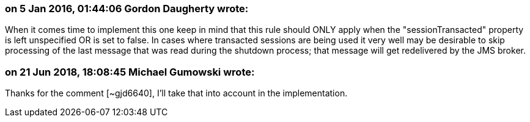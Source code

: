 === on 5 Jan 2016, 01:44:06 Gordon Daugherty wrote:
When it comes time to implement this one keep in mind that this rule should ONLY apply when the "sessionTransacted" property is left unspecified OR is set to false. In cases where transacted sessions are being used it very well may be desirable to skip processing of the last message that was read during the shutdown process; that message will get redelivered by the JMS broker.

=== on 21 Jun 2018, 18:08:45 Michael Gumowski wrote:
Thanks for the comment [~gjd6640], I'll take that into account in the implementation.

